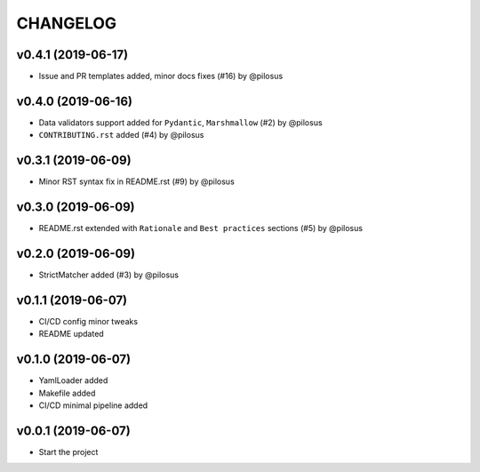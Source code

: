 CHANGELOG
---------

v0.4.1 (2019-06-17)
...................
* Issue and PR templates added, minor docs fixes (#16) by @pilosus

v0.4.0 (2019-06-16)
...................
* Data validators support added for ``Pydantic``, ``Marshmallow`` (#2) by @pilosus
* ``CONTRIBUTING.rst`` added (#4) by @pilosus

v0.3.1 (2019-06-09)
...................
* Minor RST syntax fix in README.rst (#9) by @pilosus

v0.3.0 (2019-06-09)
...................
* README.rst extended with ``Rationale`` and ``Best practices`` sections (#5) by @pilosus

v0.2.0 (2019-06-09)
...................
* StrictMatcher added (#3) by @pilosus

v0.1.1 (2019-06-07)
...................
* CI/CD config minor tweaks
* README updated

v0.1.0 (2019-06-07)
...................
* YamlLoader added
* Makefile added
* CI/CD minimal pipeline added

v0.0.1 (2019-06-07)
...................
* Start the project
